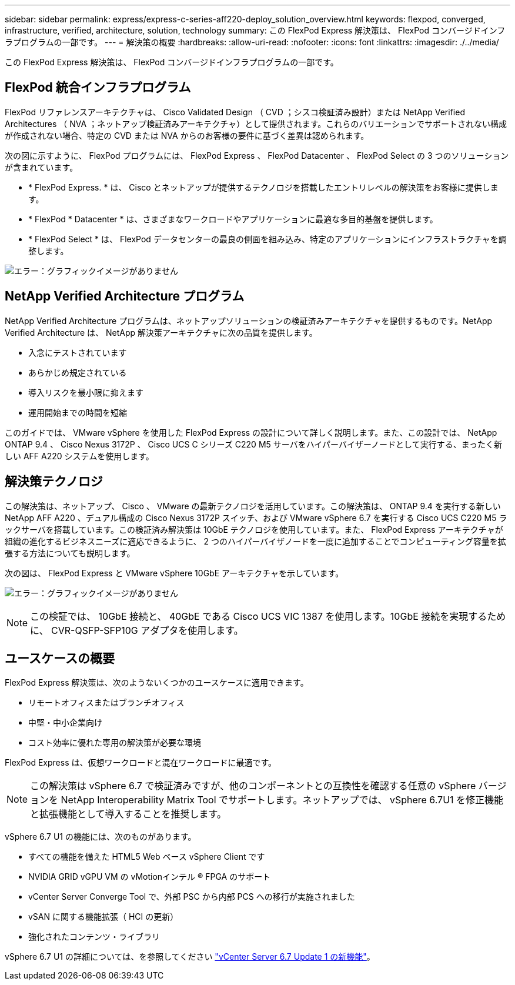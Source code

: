 ---
sidebar: sidebar 
permalink: express/express-c-series-aff220-deploy_solution_overview.html 
keywords: flexpod, converged, infrastructure, verified, architecture, solution, technology 
summary: この FlexPod Express 解決策は、 FlexPod コンバージドインフラプログラムの一部です。 
---
= 解決策の概要
:hardbreaks:
:allow-uri-read: 
:nofooter: 
:icons: font
:linkattrs: 
:imagesdir: ./../media/


この FlexPod Express 解決策は、 FlexPod コンバージドインフラプログラムの一部です。



== FlexPod 統合インフラプログラム

FlexPod リファレンスアーキテクチャは、 Cisco Validated Design （ CVD ；シスコ検証済み設計）または NetApp Verified Architectures （ NVA ；ネットアップ検証済みアーキテクチャ）として提供されます。これらのバリエーションでサポートされない構成が作成されない場合、特定の CVD または NVA からのお客様の要件に基づく差異は認められます。

次の図に示すように、 FlexPod プログラムには、 FlexPod Express 、 FlexPod Datacenter 、 FlexPod Select の 3 つのソリューションが含まれています。

* * FlexPod Express. * は、 Cisco とネットアップが提供するテクノロジを搭載したエントリレベルの解決策をお客様に提供します。
* * FlexPod * Datacenter * は、さまざまなワークロードやアプリケーションに最適な多目的基盤を提供します。
* * FlexPod Select * は、 FlexPod データセンターの最良の側面を組み込み、特定のアプリケーションにインフラストラクチャを調整します。


image:express-c-series-aff220-deploy_image3.png["エラー：グラフィックイメージがありません"]



== NetApp Verified Architecture プログラム

NetApp Verified Architecture プログラムは、ネットアップソリューションの検証済みアーキテクチャを提供するものです。NetApp Verified Architecture は、 NetApp 解決策アーキテクチャに次の品質を提供します。

* 入念にテストされています
* あらかじめ規定されている
* 導入リスクを最小限に抑えます
* 運用開始までの時間を短縮


このガイドでは、 VMware vSphere を使用した FlexPod Express の設計について詳しく説明します。また、この設計では、 NetApp ONTAP 9.4 、 Cisco Nexus 3172P 、 Cisco UCS C シリーズ C220 M5 サーバをハイパーバイザーノードとして実行する、まったく新しい AFF A220 システムを使用します。



== 解決策テクノロジ

この解決策は、ネットアップ、 Cisco 、 VMware の最新テクノロジを活用しています。この解決策は、 ONTAP 9.4 を実行する新しい NetApp AFF A220 、デュアル構成の Cisco Nexus 3172P スイッチ、および VMware vSphere 6.7 を実行する Cisco UCS C220 M5 ラックサーバを搭載しています。この検証済み解決策は 10GbE テクノロジを使用しています。また、 FlexPod Express アーキテクチャが組織の進化するビジネスニーズに適応できるように、 2 つのハイパーバイザノードを一度に追加することでコンピューティング容量を拡張する方法についても説明します。

次の図は、 FlexPod Express と VMware vSphere 10GbE アーキテクチャを示しています。

image:express-c-series-aff220-deploy_image4.png["エラー：グラフィックイメージがありません"]


NOTE: この検証では、 10GbE 接続と、 40GbE である Cisco UCS VIC 1387 を使用します。10GbE 接続を実現するために、 CVR-QSFP-SFP10G アダプタを使用します。



== ユースケースの概要

FlexPod Express 解決策は、次のようないくつかのユースケースに適用できます。

* リモートオフィスまたはブランチオフィス
* 中堅・中小企業向け
* コスト効率に優れた専用の解決策が必要な環境


FlexPod Express は、仮想ワークロードと混在ワークロードに最適です。


NOTE: この解決策は vSphere 6.7 で検証済みですが、他のコンポーネントとの互換性を確認する任意の vSphere バージョンを NetApp Interoperability Matrix Tool でサポートします。ネットアップでは、 vSphere 6.7U1 を修正機能と拡張機能として導入することを推奨します。

vSphere 6.7 U1 の機能には、次のものがあります。

* すべての機能を備えた HTML5 Web ベース vSphere Client です
* NVIDIA GRID vGPU VM の vMotionインテル ® FPGA のサポート
* vCenter Server Converge Tool で、外部 PSC から内部 PCS への移行が実施されました
* vSAN に関する機能拡張（ HCI の更新）
* 強化されたコンテンツ・ライブラリ


vSphere 6.7 U1 の詳細については、を参照してください https://blogs.vmware.com/vsphere/2018/10/whats-new-in-vcenter-server-6-7-update-1.html["vCenter Server 6.7 Update 1 の新機能"^]。
